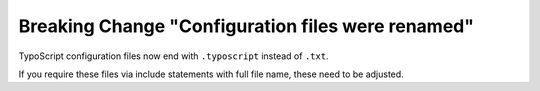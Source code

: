 Breaking Change "Configuration files were renamed"
==================================================

TypoScript configuration files now end with ``.typoscript`` instead of ``.txt``.

If you require these files via include statements with full file name, these need to be adjusted.
